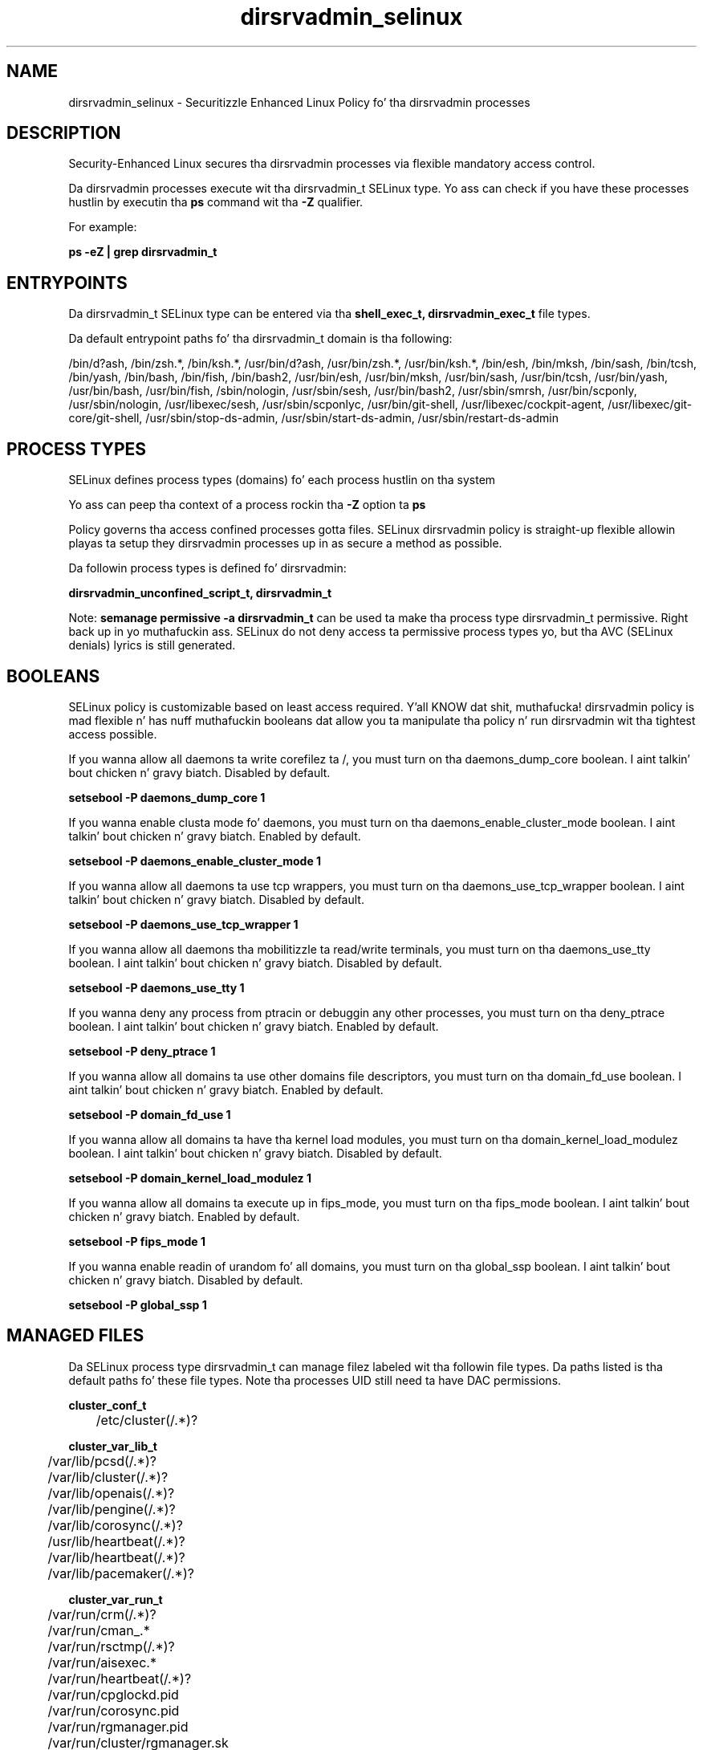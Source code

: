 .TH  "dirsrvadmin_selinux"  "8"  "14-12-02" "dirsrvadmin" "SELinux Policy dirsrvadmin"
.SH "NAME"
dirsrvadmin_selinux \- Securitizzle Enhanced Linux Policy fo' tha dirsrvadmin processes
.SH "DESCRIPTION"

Security-Enhanced Linux secures tha dirsrvadmin processes via flexible mandatory access control.

Da dirsrvadmin processes execute wit tha dirsrvadmin_t SELinux type. Yo ass can check if you have these processes hustlin by executin tha \fBps\fP command wit tha \fB\-Z\fP qualifier.

For example:

.B ps -eZ | grep dirsrvadmin_t


.SH "ENTRYPOINTS"

Da dirsrvadmin_t SELinux type can be entered via tha \fBshell_exec_t, dirsrvadmin_exec_t\fP file types.

Da default entrypoint paths fo' tha dirsrvadmin_t domain is tha following:

/bin/d?ash, /bin/zsh.*, /bin/ksh.*, /usr/bin/d?ash, /usr/bin/zsh.*, /usr/bin/ksh.*, /bin/esh, /bin/mksh, /bin/sash, /bin/tcsh, /bin/yash, /bin/bash, /bin/fish, /bin/bash2, /usr/bin/esh, /usr/bin/mksh, /usr/bin/sash, /usr/bin/tcsh, /usr/bin/yash, /usr/bin/bash, /usr/bin/fish, /sbin/nologin, /usr/sbin/sesh, /usr/bin/bash2, /usr/sbin/smrsh, /usr/bin/scponly, /usr/sbin/nologin, /usr/libexec/sesh, /usr/sbin/scponlyc, /usr/bin/git-shell, /usr/libexec/cockpit-agent, /usr/libexec/git-core/git-shell, /usr/sbin/stop-ds-admin, /usr/sbin/start-ds-admin, /usr/sbin/restart-ds-admin
.SH PROCESS TYPES
SELinux defines process types (domains) fo' each process hustlin on tha system
.PP
Yo ass can peep tha context of a process rockin tha \fB\-Z\fP option ta \fBps\bP
.PP
Policy governs tha access confined processes gotta files.
SELinux dirsrvadmin policy is straight-up flexible allowin playas ta setup they dirsrvadmin processes up in as secure a method as possible.
.PP
Da followin process types is defined fo' dirsrvadmin:

.EX
.B dirsrvadmin_unconfined_script_t, dirsrvadmin_t
.EE
.PP
Note:
.B semanage permissive -a dirsrvadmin_t
can be used ta make tha process type dirsrvadmin_t permissive. Right back up in yo muthafuckin ass. SELinux do not deny access ta permissive process types yo, but tha AVC (SELinux denials) lyrics is still generated.

.SH BOOLEANS
SELinux policy is customizable based on least access required. Y'all KNOW dat shit, muthafucka!  dirsrvadmin policy is mad flexible n' has nuff muthafuckin booleans dat allow you ta manipulate tha policy n' run dirsrvadmin wit tha tightest access possible.


.PP
If you wanna allow all daemons ta write corefilez ta /, you must turn on tha daemons_dump_core boolean. I aint talkin' bout chicken n' gravy biatch. Disabled by default.

.EX
.B setsebool -P daemons_dump_core 1

.EE

.PP
If you wanna enable clusta mode fo' daemons, you must turn on tha daemons_enable_cluster_mode boolean. I aint talkin' bout chicken n' gravy biatch. Enabled by default.

.EX
.B setsebool -P daemons_enable_cluster_mode 1

.EE

.PP
If you wanna allow all daemons ta use tcp wrappers, you must turn on tha daemons_use_tcp_wrapper boolean. I aint talkin' bout chicken n' gravy biatch. Disabled by default.

.EX
.B setsebool -P daemons_use_tcp_wrapper 1

.EE

.PP
If you wanna allow all daemons tha mobilitizzle ta read/write terminals, you must turn on tha daemons_use_tty boolean. I aint talkin' bout chicken n' gravy biatch. Disabled by default.

.EX
.B setsebool -P daemons_use_tty 1

.EE

.PP
If you wanna deny any process from ptracin or debuggin any other processes, you must turn on tha deny_ptrace boolean. I aint talkin' bout chicken n' gravy biatch. Enabled by default.

.EX
.B setsebool -P deny_ptrace 1

.EE

.PP
If you wanna allow all domains ta use other domains file descriptors, you must turn on tha domain_fd_use boolean. I aint talkin' bout chicken n' gravy biatch. Enabled by default.

.EX
.B setsebool -P domain_fd_use 1

.EE

.PP
If you wanna allow all domains ta have tha kernel load modules, you must turn on tha domain_kernel_load_modulez boolean. I aint talkin' bout chicken n' gravy biatch. Disabled by default.

.EX
.B setsebool -P domain_kernel_load_modulez 1

.EE

.PP
If you wanna allow all domains ta execute up in fips_mode, you must turn on tha fips_mode boolean. I aint talkin' bout chicken n' gravy biatch. Enabled by default.

.EX
.B setsebool -P fips_mode 1

.EE

.PP
If you wanna enable readin of urandom fo' all domains, you must turn on tha global_ssp boolean. I aint talkin' bout chicken n' gravy biatch. Disabled by default.

.EX
.B setsebool -P global_ssp 1

.EE

.SH "MANAGED FILES"

Da SELinux process type dirsrvadmin_t can manage filez labeled wit tha followin file types.  Da paths listed is tha default paths fo' these file types.  Note tha processes UID still need ta have DAC permissions.

.br
.B cluster_conf_t

	/etc/cluster(/.*)?
.br

.br
.B cluster_var_lib_t

	/var/lib/pcsd(/.*)?
.br
	/var/lib/cluster(/.*)?
.br
	/var/lib/openais(/.*)?
.br
	/var/lib/pengine(/.*)?
.br
	/var/lib/corosync(/.*)?
.br
	/usr/lib/heartbeat(/.*)?
.br
	/var/lib/heartbeat(/.*)?
.br
	/var/lib/pacemaker(/.*)?
.br

.br
.B cluster_var_run_t

	/var/run/crm(/.*)?
.br
	/var/run/cman_.*
.br
	/var/run/rsctmp(/.*)?
.br
	/var/run/aisexec.*
.br
	/var/run/heartbeat(/.*)?
.br
	/var/run/cpglockd\.pid
.br
	/var/run/corosync\.pid
.br
	/var/run/rgmanager\.pid
.br
	/var/run/cluster/rgmanager\.sk
.br

.br
.B dirsrvadmin_tmp_t


.br
.B root_t

	/
.br
	/initrd
.br

.SH FILE CONTEXTS
SELinux requires filez ta have a extended attribute ta define tha file type.
.PP
Yo ass can peep tha context of a gangbangin' file rockin tha \fB\-Z\fP option ta \fBls\bP
.PP
Policy governs tha access confined processes gotta these files.
SELinux dirsrvadmin policy is straight-up flexible allowin playas ta setup they dirsrvadmin processes up in as secure a method as possible.
.PP

.PP
.B STANDARD FILE CONTEXT

SELinux defines tha file context types fo' tha dirsrvadmin, if you wanted to
store filez wit these types up in a gangbangin' finger-lickin' diffent paths, you need ta execute tha semanage command ta sepecify alternate labelin n' then use restorecon ta put tha labels on disk.

.B semanage fcontext -a -t dirsrvadmin_config_t '/srv/dirsrvadmin/content(/.*)?'
.br
.B restorecon -R -v /srv/mydirsrvadmin_content

Note: SELinux often uses regular expressions ta specify labels dat match multiple files.

.I Da followin file types is defined fo' dirsrvadmin:


.EX
.PP
.B dirsrvadmin_config_t
.EE

- Set filez wit tha dirsrvadmin_config_t type, if you wanna treat tha filez as dirsrvadmin configuration data, probably stored under tha /etc directory.

.br
.TP 5
Paths:
/etc/dirsrv/dsgw(/.*)?, /etc/dirsrv/admin-serv(/.*)?

.EX
.PP
.B dirsrvadmin_exec_t
.EE

- Set filez wit tha dirsrvadmin_exec_t type, if you wanna transizzle a executable ta tha dirsrvadmin_t domain.

.br
.TP 5
Paths:
/usr/sbin/stop-ds-admin, /usr/sbin/start-ds-admin, /usr/sbin/restart-ds-admin

.EX
.PP
.B dirsrvadmin_lock_t
.EE

- Set filez wit tha dirsrvadmin_lock_t type, if you wanna treat tha filez as dirsrvadmin lock data, stored under tha /var/lock directory


.EX
.PP
.B dirsrvadmin_tmp_t
.EE

- Set filez wit tha dirsrvadmin_tmp_t type, if you wanna store dirsrvadmin temporary filez up in tha /tmp directories.


.EX
.PP
.B dirsrvadmin_unconfined_script_exec_t
.EE

- Set filez wit tha dirsrvadmin_unconfined_script_exec_t type, if you wanna transizzle a executable ta tha dirsrvadmin_unconfined_script_t domain.

.br
.TP 5
Paths:
/usr/lib/dirsrv/cgi-bin/ds_create, /usr/lib/dirsrv/cgi-bin/ds_remove

.PP
Note: File context can be temporarily modified wit tha chcon command. Y'all KNOW dat shit, muthafucka!  If you wanna permanently chizzle tha file context you need ta use the
.B semanage fcontext
command. Y'all KNOW dat shit, muthafucka!  This will modify tha SELinux labelin database.  Yo ass will need ta use
.B restorecon
to apply tha labels.

.SH "COMMANDS"
.B semanage fcontext
can also be used ta manipulate default file context mappings.
.PP
.B semanage permissive
can also be used ta manipulate whether or not a process type is permissive.
.PP
.B semanage module
can also be used ta enable/disable/install/remove policy modules.

.B semanage boolean
can also be used ta manipulate tha booleans

.PP
.B system-config-selinux
is a GUI tool available ta customize SELinux policy settings.

.SH AUTHOR
This manual page was auto-generated using
.B "sepolicy manpage".

.SH "SEE ALSO"
selinux(8), dirsrvadmin(8), semanage(8), restorecon(8), chcon(1), sepolicy(8)
, setsebool(8), dirsrvadmin_unconfined_script_selinux(8), dirsrvadmin_unconfined_script_selinux(8)</textarea>

<div id="button">
<br/>
<input type="submit" name="translate" value="Tranzizzle Dis Shiznit" />
</div>

</form> 

</div>

<div id="space3"></div>
<div id="disclaimer"><h2>Use this to translate your words into gangsta</h2>
<h2>Click <a href="more.html">here</a> to learn more about Gizoogle</h2></div>

</body>
</html>
